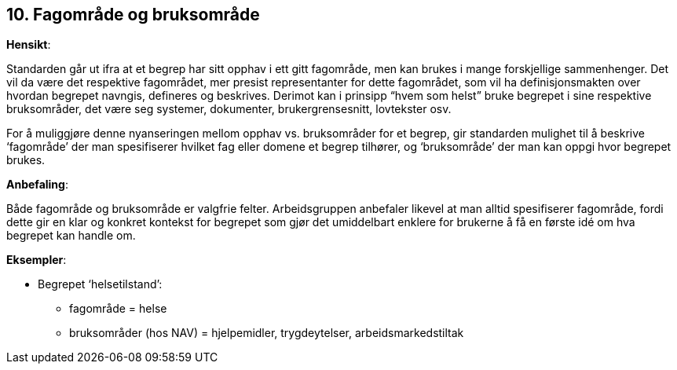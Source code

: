 == 10. Fagområde og bruksområde

*Hensikt*:

Standarden går ut ifra at et begrep har sitt opphav i ett gitt
fagområde, men kan brukes i mange forskjellige sammenhenger. Det vil da
være det respektive fagområdet, mer presist representanter for dette
fagområdet, som vil ha definisjonsmakten over hvordan begrepet navngis,
defineres og beskrives. Derimot kan i prinsipp “hvem som helst” bruke
begrepet i sine respektive bruksområder, det være seg systemer,
dokumenter, brukergrensesnitt, lovtekster osv.

For å muliggjøre denne nyanseringen mellom opphav vs. bruksområder for
et begrep, gir standarden mulighet til å beskrive ‘fagområde’ der man
spesifiserer hvilket fag eller domene et begrep tilhører, og
‘bruksområde’ der man kan oppgi hvor begrepet brukes.

*Anbefaling*:

Både fagområde og bruksområde er valgfrie felter. Arbeidsgruppen
anbefaler likevel at man alltid spesifiserer fagområde, fordi dette gir
en klar og konkret kontekst for begrepet som gjør det umiddelbart
enklere for brukerne å få en første idé om hva begrepet kan handle om.

*Eksempler*:

* Begrepet ‘helsetilstand’:

** fagområde = helse

** bruksområder (hos NAV) = hjelpemidler, trygdeytelser,
arbeidsmarkedstiltak
